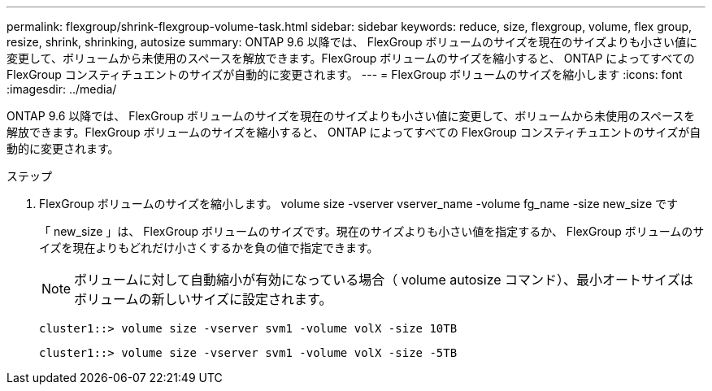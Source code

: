 ---
permalink: flexgroup/shrink-flexgroup-volume-task.html 
sidebar: sidebar 
keywords: reduce, size, flexgroup, volume, flex group, resize, shrink, shrinking, autosize 
summary: ONTAP 9.6 以降では、 FlexGroup ボリュームのサイズを現在のサイズよりも小さい値に変更して、ボリュームから未使用のスペースを解放できます。FlexGroup ボリュームのサイズを縮小すると、 ONTAP によってすべての FlexGroup コンスティチュエントのサイズが自動的に変更されます。 
---
= FlexGroup ボリュームのサイズを縮小します
:icons: font
:imagesdir: ../media/


[role="lead"]
ONTAP 9.6 以降では、 FlexGroup ボリュームのサイズを現在のサイズよりも小さい値に変更して、ボリュームから未使用のスペースを解放できます。FlexGroup ボリュームのサイズを縮小すると、 ONTAP によってすべての FlexGroup コンスティチュエントのサイズが自動的に変更されます。

.ステップ
. FlexGroup ボリュームのサイズを縮小します。 volume size -vserver vserver_name -volume fg_name -size new_size です
+
「 new_size 」は、 FlexGroup ボリュームのサイズです。現在のサイズよりも小さい値を指定するか、 FlexGroup ボリュームのサイズを現在よりもどれだけ小さくするかを負の値で指定できます。

+
[NOTE]
====
ボリュームに対して自動縮小が有効になっている場合（ volume autosize コマンド）、最小オートサイズはボリュームの新しいサイズに設定されます。

====
+
[listing]
----
cluster1::> volume size -vserver svm1 -volume volX -size 10TB
----
+
[listing]
----
cluster1::> volume size -vserver svm1 -volume volX -size -5TB
----

